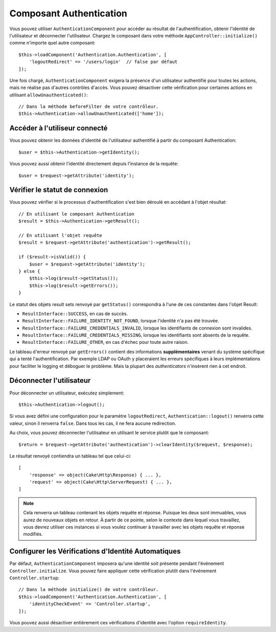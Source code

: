 Composant Authentication
========================

Vous pouvez utiliser ``AuthenticationComponent`` pour accéder au résultat de
l'authentification, obtenir l'identité de l'utilisateur et déconnecter
l'utilisateur. Chargez le composant dans votre méthode
``AppController::initialize()`` comme n'importe quel autre composant::

    $this->loadComponent('Authentication.Authentication', [
        'logoutRedirect' => '/users/login'  // false par défaut
    ]);

Une fois chargé, ``AuthenticationComponent`` exigera la présence d'un
utilisateur authentifié pour toutes les actions, mais ne réalise pas d'autres
contrôles d'accès. Vous pouvez désactiver cette vérification pour certaines
actions en utilisant ``allowUnauthenticated()``::

    // Dans la méthode beforeFilter de votre contrôleur.
    $this->Authentication->allowUnauthenticated(['home']);

Accéder à l'utiliseur connecté
------------------------------

Vous pouvez obtenir les données d'identité de l'utilisateur authentifié à partir
du composant Authentication::

    $user = $this->Authentication->getIdentity();

Vous pouvez aussi obtenir l'identité directement depuis l'instance de la
requête::

    $user = $request->getAttribute('identity');

Vérifier le statut de connexion
-------------------------------

Vous pouvez vérifier si le processus d'authentification s'est bien déroulé en
accédant à l'objet résultat::

    // En utilisant le composant Authentication
    $result = $this->Authentication->getResult();

    // En utilisant l'objet requête
    $result = $request->getAttribute('authentication')->getResult();

    if ($result->isValid()) {
        $user = $request->getAttribute('identity');
    } else {
        $this->log($result->getStatus());
        $this->log($result->getErrors());
    }

Le statut des objets result sets renvoyé par ``getStatus()`` correspondra à
l'une de ces constantes dans l'objet Result:

* ``ResultInterface::SUCCESS``, en cas de succès.
* ``ResultInterface::FAILURE_IDENTITY_NOT_FOUND``, lorsque l'identité n'a pas été trouvée.
* ``ResultInterface::FAILURE_CREDENTIALS_INVALID``, lorsque les identifiants de connexion sont invalides.
* ``ResultInterface::FAILURE_CREDENTIALS_MISSING``, lorsque les identifiants sont absents de la requête.
* ``ResultInterface::FAILURE_OTHER``, en cas d'échec pour toute autre raison.

Le tableau d'erreur renvoyé par ``getErrors()`` contient des informations
**supplémentaires** venant du système spécifique qui a tenté l'authentification.
Par exemple LDAP ou OAuth y placeraient les erreurs spécifiques à leurs
implémentations pour faciliter le logging et déboguer le problème. Mais la
plupart des *authenticators* n'insèrent rien à cet endroit.

Déconnecter l'utilisateur
-------------------------

Pour déconnecter un utilisateur, exécutez simplement::

    $this->Authentication->logout();

Si vous avez défini une configuration pour le paramètre ``logoutRedirect``,
``Authentication::logout()`` renverra cette valeur, sinon il renverra ``false``.
Dans tous les cas, il ne fera aucune redirection.

Au choix, vous pouvez déconnecter l'utilisateur en utilisant le service plutôt
que le composant::

    $return = $request->getAttribute('authentication')->clearIdentity($request, $response);

Le résultat renvoyé contiendra un tableau tel que celui-ci::

    [
        'response' => object(Cake\Http\Response) { ... },
        'request' => object(Cake\Http\ServerRequest) { ... },
    ]

.. note::
    Cela renverra un tableau contenant les objets requête et réponse. Puisque
    les deux sont immuables, vous aurez de nouveaux objets en retour. À partir
    de ce pointe, selon le contexte dans lequel vous travaillez, vous devrez
    utiliser ces instances si vous voulez continuer à travailler avec les objets
    requête et réponse modifiés.

Configurer les Vérifications d'Identité Automatiques
----------------------------------------------------

Par défaut, ``AuthenticationComponent`` imposera qu'une identité soit présente
pendant l'événement ``Controller.initialize``. Vous pouvez faire appliquer cette
vérification plutôt dans l'événement ``Controller.startup``::

    // Dans la méthode initialize() de votre contrôleur.
    $this->loadComponent('Authentication.Authentication', [
        'identityCheckEvent' => 'Controller.startup',
    ]);

Vous pouvez aussi désactiver entièrement ces vérifications d'identité avec
l'option ``requireIdentity``.
